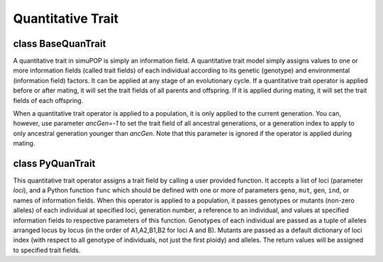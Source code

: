 Quantitative Trait
==================

.. index:: single: quantitative trait


class BaseQuanTrait
-------------------

.. class:: BaseQuanTrait

   A quantitative trait in  simuPOP is simply an information field. A
   quantitative trait model simply assigns values to one or more
   information fields (called trait fields) of each individual
   according to its genetic (genotype) and environmental (information
   field) factors. It can be applied at any stage of an evolutionary
   cycle. If a quantitative trait operator is applied before or after
   mating, it will set the trait fields of all parents and offspring.
   If it is applied during mating, it will set the trait fields of
   each offspring.

   When a quantitative trait operator is applied to a population, it
   is only applied to the current generation. You can, however, use
   parameter *ancGen=-1* to set the trait field of all ancestral
   generations, or a generation index to apply to only ancestral
   generation younger than *ancGen*. Note that this parameter is
   ignored if the operator is applied during mating.


   .. method:: BaseQuanTrait(ancGens=UNSPECIFIED, begin=0, end=-1, step=1, at=[], reps=ALL_AVAIL, subPops=ALL_AVAIL, infoFields=[])


      Create a base quantitative trait operator. This operator assigns
      one or more quantitative traits to trait fields in the present
      generation (default). If ``ALL_AVAIL`` or a list of ancestral
      generations are specified, this operator will be applied to
      individuals in these generations as well. A quantitative trait
      operator can be applied to specified (virtual) subpopulations
      (parameter *subPops*) and replicates (parameter *reps*).


   .. method:: BaseQuanTrait.apply(pop)

      set ``qtrait`` to all individual


class PyQuanTrait
-----------------

.. class:: PyQuanTrait

   This quantitative trait operator assigns a trait field by calling a
   user provided function. It accepts a list of loci (parameter
   *loci*), and a Python function ``func`` which should be defined
   with one or more of parameters ``geno``, ``mut``, ``gen``, ``ind``,
   or names of information fields. When this operator is applied to a
   population, it passes genotypes or mutants (non-zero alleles) of
   each individual at specified loci, generation number, a reference
   to an individual, and values at specified information fields to
   respective parameters of this function. Genotypes of each
   individual are passed as a tuple of alleles arranged locus by locus
   (in the order of A1,A2,B1,B2 for loci A and B). Mutants are passed
   as a default dictionary of loci index (with respect to all genotype
   of individuals, not just the first ploidy) and alleles. The return
   values will be assigned to specified trait fields.


   .. method:: PyQuanTrait(func, loci=[], ancGens=UNSPECIFIED, begin=0, end=-1, step=1, at=[], reps=ALL_AVAIL, subPops=ALL_AVAIL, infoFields=[])


      Create a Python hybrid quantitative trait operator that passes
      genotype at specified *loci*, optional values at specified
      information fields (if requested), and an optional generation
      number to a user-defined function *func*. Parameter *loci* can
      be a list of loci indexes, names, or ``ALL_AVAIL``. The return
      value will be assigned to specified trait fields (*infoField*).
      If only one trait field is specified, a number or a sequence of
      one element is acceptable. Otherwise, a sequence of values will
      be accepted and be assigned to each trait field.



